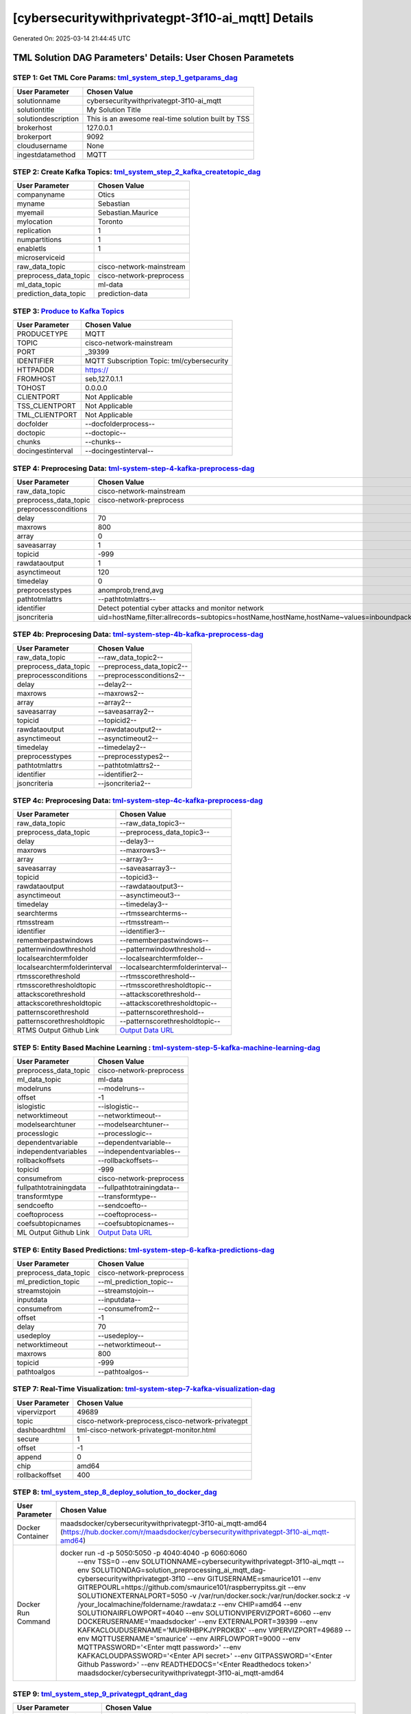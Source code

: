 [cybersecuritywithprivategpt-3f10-ai_mqtt] Details
============================

Generated On: 2025-03-14 21:44:45 UTC

TML Solution DAG Parameters' Details: User Chosen Parametets
----------------------------

STEP 1: Get TML Core Params: `tml_system_step_1_getparams_dag <https://github.com/smaurice101/raspberrypitss/tree/main/tml-airflow/dags/tml-solutions/cybersecuritywithprivategpt-3f10/tml_system_step_1_getparams_dag-cybersecuritywithprivategpt-3f10.py>`_
^^^^^^^^^^^^^^^^^^^^^^^^^^^^^^^^^^

.. list-table::

   * - **User Parameter**
     - **Chosen Value**
   * - solutionname
     - cybersecuritywithprivategpt-3f10-ai_mqtt
   * - solutiontitle
     - My Solution Title
   * - solutiondescription
     - This is an awesome real-time solution built by TSS
   * - brokerhost
     - 127.0.0.1
   * - brokerport
     - 9092
   * - cloudusername
     - None
   * - ingestdatamethod
     - MQTT
 
STEP 2: Create Kafka Topics: `tml_system_step_2_kafka_createtopic_dag <https://github.com/smaurice101/raspberrypitss/tree/main/tml-airflow/dags/tml-solutions/cybersecuritywithprivategpt-3f10/tml_system_step_2_kafka_createtopic_dag-cybersecuritywithprivategpt-3f10.py>`_
^^^^^^^^^^^^^^^^^^^^^^^^^^^^^^^^^^

.. list-table::

   * - **User Parameter**
     - **Chosen Value**
   * - companyname
     - Otics
   * - myname
     - Sebastian
   * - myemail
     - Sebastian.Maurice
   * - mylocation
     - Toronto
   * - replication
     - 1
   * - numpartitions
     - 1
   * - enabletls
     - 1
   * - microserviceid
     - 
   * - raw_data_topic
     - cisco-network-mainstream
   * - preprocess_data_topic
     - cisco-network-preprocess
   * - ml_data_topic
     - ml-data
   * - prediction_data_topic
     - prediction-data

STEP 3: `Produce to Kafka Topics <https://github.com/smaurice101/raspberrypitss/tree/main/tml-airflow/dags/tml-solutions/cybersecuritywithprivategpt-3f10/tml_read_MQTT_step_3_kafka_producetotopic_dag-cybersecuritywithprivategpt-3f10.py>`_
^^^^^^^^^^^^^^^^^^^^^^^^^^^^^^^^^^

.. list-table::

   * - **User Parameter**
     - **Chosen Value**
   * - PRODUCETYPE
     - MQTT
   * - TOPIC
     - cisco-network-mainstream
   * - PORT
     - _39399
   * - IDENTIFIER
     - MQTT Subscription Topic: tml/cybersecurity
   * - HTTPADDR
     - https://
   * - FROMHOST
     - seb,127.0.1.1
   * - TOHOST
     - 0.0.0.0
   * - CLIENTPORT
     - Not Applicable
   * - TSS_CLIENTPORT
     - Not Applicable
   * - TML_CLIENTPORT
     - Not Applicable
   * - docfolder
     - --docfolderprocess--
   * - doctopic
     - --doctopic--
   * - chunks
     - --chunks--
   * - docingestinterval
     - --docingestinterval--

STEP 4: Preprocesing Data: `tml-system-step-4-kafka-preprocess-dag <https://github.com/smaurice101/raspberrypitss/tree/main/tml-airflow/dags/tml-solutions/cybersecuritywithprivategpt-3f10/tml_system_step_4_kafka_preprocess_dag-cybersecuritywithprivategpt-3f10.py>`_
^^^^^^^^^^^^^^^^^^^^^^^^^^^^^^^^^^

.. list-table::

   * - **User Parameter**
     - **Chosen Value**
   * - raw_data_topic
     - cisco-network-mainstream
   * - preprocess_data_topic
     - cisco-network-preprocess
   * - preprocessconditions
     - 
   * - delay
     - 70
   * - maxrows
     - 800
   * - array
     - 0
   * - saveasarray
     - 1
   * - topicid
     - -999
   * - rawdataoutput
     - 1
   * - asynctimeout
     - 120
   * - timedelay
     - 0
   * - preprocesstypes
     - anomprob,trend,avg
   * - pathtotmlattrs
     - --pathtotmlattrs--
   * - identifier
     - Detect potential cyber attacks and monitor network
   * - jsoncriteria
     - uid=hostName,filter:allrecords~subtopics=hostName,hostName,hostName~values=inboundpackets,outboundpackets,pingStatus~identifiers=inboundpackets,outboundpackets,pingStatus~datetime=lastUpdated~msgid=~latlong=

STEP 4b: Preprocesing Data: `tml-system-step-4b-kafka-preprocess-dag <https://github.com/smaurice101/raspberrypitss/tree/main/tml-airflow/dags/tml-solutions/cybersecuritywithprivategpt-3f10/tml_system_step_4b_kafka_preprocess_dag-cybersecuritywithprivategpt-3f10.py>`_
^^^^^^^^^^^^^^^^^^^^^^^^^^^^^^^^^^

.. list-table::

   * - **User Parameter**
     - **Chosen Value**
   * - raw_data_topic
     - --raw_data_topic2--
   * - preprocess_data_topic
     - --preprocess_data_topic2--
   * - preprocessconditions
     - --preprocessconditions2--
   * - delay
     - --delay2--
   * - maxrows
     - --maxrows2--
   * - array
     - --array2--
   * - saveasarray
     - --saveasarray2--
   * - topicid
     - --topicid2--
   * - rawdataoutput
     - --rawdataoutput2--
   * - asynctimeout
     - --asynctimeout2--
   * - timedelay
     - --timedelay2--
   * - preprocesstypes
     - --preprocesstypes2--
   * - pathtotmlattrs
     - --pathtotmlattrs2--
   * - identifier
     - --identifier2--
   * - jsoncriteria
     - --jsoncriteria2--

STEP 4c: Preprocesing Data: `tml-system-step-4c-kafka-preprocess-dag  <https://github.com/smaurice101/raspberrypitss/tree/main/tml-airflow/dags/tml-solutions/cybersecuritywithprivategpt-3f10/tml_system_step_4c_kafka_preprocess_dag-cybersecuritywithprivategpt-3f10.py>`_
^^^^^^^^^^^^^^^^^^^^^^^^^^^^^^^^^^

.. list-table::

   * - **User Parameter**
     - **Chosen Value**
   * - raw_data_topic
     - --raw_data_topic3--
   * - preprocess_data_topic
     - --preprocess_data_topic3--
   * - delay
     - --delay3--
   * - maxrows
     - --maxrows3--
   * - array
     - --array3--
   * - saveasarray
     - --saveasarray3--
   * - topicid
     - --topicid3--
   * - rawdataoutput
     - --rawdataoutput3--
   * - asynctimeout
     - --asynctimeout3--
   * - timedelay
     - --timedelay3--
   * - searchterms
     - --rtmssearchterms--
   * - rtmsstream
     - --rtmsstream--
   * - identifier
     - --identifier3--
   * - rememberpastwindows
     - --rememberpastwindows--
   * - patternwindowthreshold
     - --patternwindowthreshold--
   * - localsearchtermfolder
     - --localsearchtermfolder--
   * - localsearchtermfolderinterval
     - --localsearchtermfolderinterval--
   * - rtmsscorethreshold
     - --rtmsscorethreshold--
   * - rtmsscorethresholdtopic
     - --rtmsscorethresholdtopic--
   * - attackscorethreshold
     - --attackscorethreshold--
   * - attackscorethresholdtopic
     - --attackscorethresholdtopic--
   * - patternscorethreshold
     - --patternscorethreshold--
   * - patternscorethresholdtopic
     - --patternscorethresholdtopic--
   * - RTMS Output Github Link
     - `Output Data URL <--rtmsoutputurl-->`_

STEP 5: Entity Based Machine Learning : `tml-system-step-5-kafka-machine-learning-dag <https://github.com/smaurice101/raspberrypitss/tree/main/tml-airflow/dags/tml-solutions/cybersecuritywithprivategpt-3f10/tml_system_step_5_kafka_machine_learning_dag-cybersecuritywithprivategpt-3f10.py>`_
^^^^^^^^^^^^^^^^^^^^^^^^^^^^^^^^^^

.. list-table::

   * - **User Parameter**
     - **Chosen Value**
   * - preprocess_data_topic
     - cisco-network-preprocess
   * - ml_data_topic
     - ml-data
   * - modelruns
     - --modelruns--
   * - offset
     - -1
   * - islogistic
     - --islogistic--
   * - networktimeout
     - --networktimeout--
   * - modelsearchtuner
     - --modelsearchtuner--
   * - processlogic
     - --processlogic--
   * - dependentvariable
     - --dependentvariable--
   * - independentvariables
     - --independentvariables--
   * - rollbackoffsets
     - --rollbackoffsets--
   * - topicid
     - -999
   * - consumefrom
     - cisco-network-preprocess
   * - fullpathtotrainingdata
     - --fullpathtotrainingdata--
   * - transformtype
     - --transformtype--
   * - sendcoefto
     - --sendcoefto--
   * - coeftoprocess
     - --coeftoprocess--
   * - coefsubtopicnames
     - --coefsubtopicnames--
   * - ML Output Github Link
     - `Output Data URL <--mloutputurl-->`_

STEP 6: Entity Based Predictions: `tml-system-step-6-kafka-predictions-dag <https://github.com/smaurice101/raspberrypitss/tree/main/tml-airflow/dags/tml-solutions/cybersecuritywithprivategpt-3f10/tml_system_step_6_kafka_predictions_dag-cybersecuritywithprivategpt-3f10.py>`_
^^^^^^^^^^^^^^^^^^^^^^^^^^^^^^^^^^

.. list-table::

   * - **User Parameter**
     - **Chosen Value**
   * - preprocess_data_topic
     - cisco-network-preprocess
   * - ml_prediction_topic
     - --ml_prediction_topic--
   * - streamstojoin
     - --streamstojoin--
   * - inputdata
     - --inputdata--
   * - consumefrom
     - --consumefrom2--
   * - offset
     - -1
   * - delay
     - 70
   * - usedeploy
     - --usedeploy--
   * - networktimeout
     - --networktimeout--
   * - maxrows
     - 800
   * - topicid
     - -999
   * - pathtoalgos
     - --pathtoalgos--

STEP 7: Real-Time Visualization: `tml-system-step-7-kafka-visualization-dag <https://github.com/smaurice101/raspberrypitss/tree/main/tml-airflow/dags/tml-solutions/cybersecuritywithprivategpt-3f10/tml_system_step_7_kafka_visualization_dag-cybersecuritywithprivategpt-3f10.py>`_
^^^^^^^^^^^^^^^^^^^^^

.. list-table::

   * - **User Parameter**
     - **Chosen Value**
   * - vipervizport
     - 49689
   * - topic
     - cisco-network-preprocess,cisco-network-privategpt
   * - dashboardhtml
     - tml-cisco-network-privategpt-monitor.html
   * - secure
     - 1
   * - offset
     - -1
   * - append
     - 0
   * - chip
     - amd64
   * - rollbackoffset
     - 400

STEP 8: `tml_system_step_8_deploy_solution_to_docker_dag <https://github.com/smaurice101/raspberrypitss/tree/main/tml-airflow/dags/tml-solutions/cybersecuritywithprivategpt-3f10/tml_system_step_8_deploy_solution_to_docker_dag-cybersecuritywithprivategpt-3f10.py>`_
^^^^^^^^^^^^^^^^^^^^^
.. list-table::

   * - **User Parameter**
     - **Chosen Value**
   * - Docker Container
     - maadsdocker/cybersecuritywithprivategpt-3f10-ai_mqtt-amd64 (https://hub.docker.com/r/maadsdocker/cybersecuritywithprivategpt-3f10-ai_mqtt-amd64)
   * - Docker Run Command
     - docker run -d -p 5050:5050 -p 4040:4040 -p 6060:6060 \
          --env TSS=0 \
          --env SOLUTIONNAME=cybersecuritywithprivategpt-3f10-ai_mqtt \
          --env SOLUTIONDAG=solution_preprocessing_ai_mqtt_dag-cybersecuritywithprivategpt-3f10 \
          --env GITUSERNAME=smaurice101  \
          --env GITREPOURL=https://github.com/smaurice101/raspberrypitss.git \
          --env SOLUTIONEXTERNALPORT=5050 \
          -v /var/run/docker.sock:/var/run/docker.sock:z \
          -v /your_localmachine/foldername:/rawdata:z \
          --env CHIP=amd64 \
          --env SOLUTIONAIRFLOWPORT=4040 \
          --env SOLUTIONVIPERVIZPORT=6060 \
          --env DOCKERUSERNAME='maadsdocker' \
          --env EXTERNALPORT=39399 \
          --env KAFKACLOUDUSERNAME='MUHRHBPKJYPROKBX' \
          --env VIPERVIZPORT=49689 \
          --env MQTTUSERNAME='smaurice' \
          --env AIRFLOWPORT=9000 \
          --env MQTTPASSWORD='<Enter mqtt password>' \
          --env KAFKACLOUDPASSWORD='<Enter API secret>' \
          --env GITPASSWORD='<Enter Github Password>' \
          --env READTHEDOCS='<Enter Readthedocs token>' \
          maadsdocker/cybersecuritywithprivategpt-3f10-ai_mqtt-amd64

STEP 9: `tml_system_step_9_privategpt_qdrant_dag <https://github.com/smaurice101/raspberrypitss/tree/main/tml-airflow/dags/tml-solutions/cybersecuritywithprivategpt-3f10/tml_system_step_9_privategpt_qdrant_dag-cybersecuritywithprivategpt-3f10.py>`_
^^^^^^^^^^^^^^^^^^^^^
.. list-table::

   * - **User Parameter**
     - **Chosen Value**
   * - PrivateGPT Container
     - maadsdocker/tml-privategpt-with-gpu-nvidia-amd64-v2
   * - PrivateGPT Run Command
     - docker run -d -p 8001:8001 --net=host --gpus all --env PORT=8001 --env GPU=1 --env COLLECTION=tml-llm-model-v2 --env WEB_CONCURRENCY=2 --env CUDA_VISIBLE_DEVICES=0 maadsdocker/tml-privategpt-with-gpu-nvidia-amd64-v2
   * - Qdrant Container
     - qdrant/qdrant
   * - Qdrant Run Command
     - docker run -d -p 6333:6333 -v $(pwd)/qdrant_storage:/qdrant/storage:z qdrant/qdrant
   * - Consumefrom
     - cisco-network-preprocess
   * - pgpt_data_topic
     - cisco-network-privategpt
   * - offset
     - -1
   * - rollbackoffset
     - 400
   * - topicid
     - -999
   * - enabletls
     - 1
   * - partition
     - -1
   * - prompt
     - [INST] Are there any errors in the logs associated with rhost=--identifier--? Give a detailed response including IP addresses and host machines.[/INST]
   * - context
     - This is network data from inbound and outbound packets. The data are anomaly probabilities for cyber threats from analysis of inbound and outbound packets. If inbound or outbound anomaly probabilities are less than 0.60, it is likely the risk of a cyber attack is also low. If its above 0.60, then risk is mid to high.
   * - jsonkeytogather
     - hyperprediction
   * - keyattribute
     - inboundpackets,outboundpackets
   * - keyprocesstype
     - anomprob
   * - vectordbcollectionname
     - tml-llm-model-v2
   * - concurrency
     - 2
   * - CUDA_VISIBLE_DEVICES
     - 0
   * - pgpthost
     - http://127.0.0.1
   * - pgptport
     - 8001
   * - hyperbatch
     - 0
   * - docfolder
     - mylogs,mylogs2
   * - docfolderingestinterval
     - 900
   * - useidentifierinprompt
     - 1
   * - searchterms
     - 192.168.--identifier--,authentication failure
   * - streamall
     - 1
   * - temperature
     - 0.1
   * - vectorsearchtype
     - Manhattan
   * - llm
     - Refer to: https://tml.readthedocs.io/en/latest/genai.html
   * - embedding
     - Refer to: https://tml.readthedocs.io/en/latest/genai.html
   * - vectorsize
     - Refer to: https://tml.readthedocs.io/en/latest/genai.html

STEP 10: `tml_system_step_10_documentation_dag <https://github.com/smaurice101/raspberrypitss/tree/main/tml-airflow/dags/tml-solutions/cybersecuritywithprivategpt-3f10/tml_system_step_10_documentation_dag-cybersecuritywithprivategpt-3f10.py>`_
^^^^^^^^^^^^^^^^^^^^^
.. list-table::

   * - **User Parameter**
     - **Chosen Value**
   * - Solution Documentation URL
     - https://cybersecuritywithprivategpt-3f10-ai_mqtt.readthedocs.io

